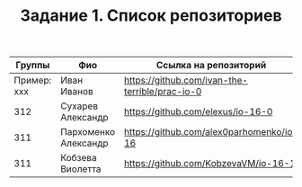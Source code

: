 #+TITLE: Задание 1. Список репозиториев

| Группы      | Фио                | Ссылка на репозиторий                          |
|-------------+--------------------+------------------------------------------------|
| Пример: xxx | Иван Иванов        | https://github.com/ivan-the-terrible/prac-io-0 |
|-------------+--------------------+------------------------------------------------|
|    312      |Сухарев Александр   |   https://github.com/elexus/io-16-0            |
|-------------+--------------------+------------------------------------------------|
|    311      |Пархоменко Александр|  https://github.com/alex0parhomenko/io-16      |
|-------------+--------------------+------------------------------------------------|
|    311      |Кобзева Виолетта    |  https://github.com/KobzevaVM/io-16-1          |
|-------------+--------------------+------------------------------------------------|
